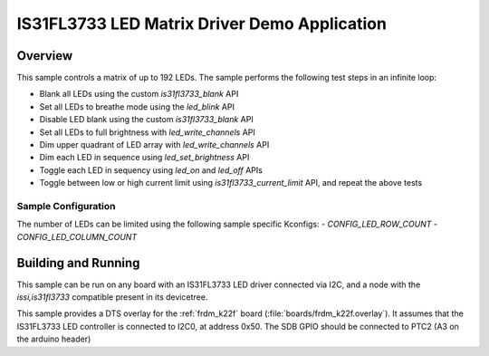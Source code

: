 .. _is31fl3733:

IS31FL3733 LED Matrix Driver Demo Application
#############################################

Overview
********

This sample controls a matrix of up to 192 LEDs. The sample performs the
following test steps in an infinite loop:

- Blank all LEDs using the custom `is31fl3733_blank` API
- Set all LEDs to breathe mode using the `led_blink` API
- Disable LED blank using the custom `is31fl3733_blank` API
- Set all LEDs to full brightness with `led_write_channels` API
- Dim upper quadrant of LED array with `led_write_channels` API
- Dim each LED in sequence using `led_set_brightness` API
- Toggle each LED in sequency using `led_on` and `led_off` APIs
- Toggle between low or high current limit using `is31fl3733_current_limit`
  API, and repeat the above tests

Sample Configuration
====================

The number of LEDs can be limited using the following sample specific Kconfigs:
- `CONFIG_LED_ROW_COUNT`
- `CONFIG_LED_COLUMN_COUNT`

Building and Running
********************

This sample can be run on any board with an IS31FL3733 LED driver connected via
I2C, and a node with the `issi,is31fl3733` compatible present in its devicetree.

This sample provides a DTS overlay for the :ref:`frdm_k22f` board
(:file:`boards/frdm_k22f.overlay`). It assumes that the IS31FL3733 LED
controller is connected to I2C0, at address 0x50. The SDB GPIO should be
connected to PTC2 (A3 on the arduino header)
